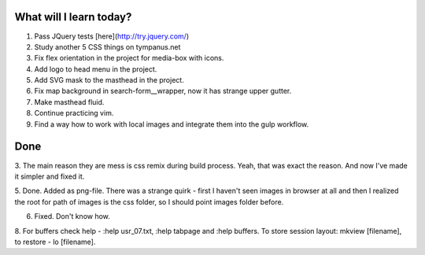 .. title: Plan and done for Apr-13-2017
.. slug: plan-and-done-for-apr-13-2017
.. date: 2017-04-13 02:44:14 UTC-07:00
.. tags: web-dev
.. category:
.. link:
.. description:
.. type: text

==============================
  What will I learn today?
==============================

1. Pass JQuery tests [here](http://try.jquery.com/)
2. Study another 5 CSS things on tympanus.net
3. Fix flex orientation in the project for media-box with icons.
4. Add logo to head menu in the project.
5. Add SVG mask to the masthead in the project.
6. Fix map background in search-form__wrapper, now it has strange upper gutter.
7. Make masthead fluid.
8. Continue practicing vim.
9. Find a way how to work with local images and integrate them into the gulp workflow.

==============================
  Done
==============================

3. The main reason they are mess is css remix during build process. Yeah, that
was exact the reason. And now I've made it simpler and fixed it.

5. Done. Added as png-file. There was a strange quirk - first I haven't seen
images in browser at all and then I realized the root for path of images is the
css folder, so I should point images folder before.

6. Fixed. Don't know how.

8. For buffers check help - :help usr_07.txt, :help tabpage and :help buffers.
To store session layout: mkview [filename], to restore - lo [filename].

